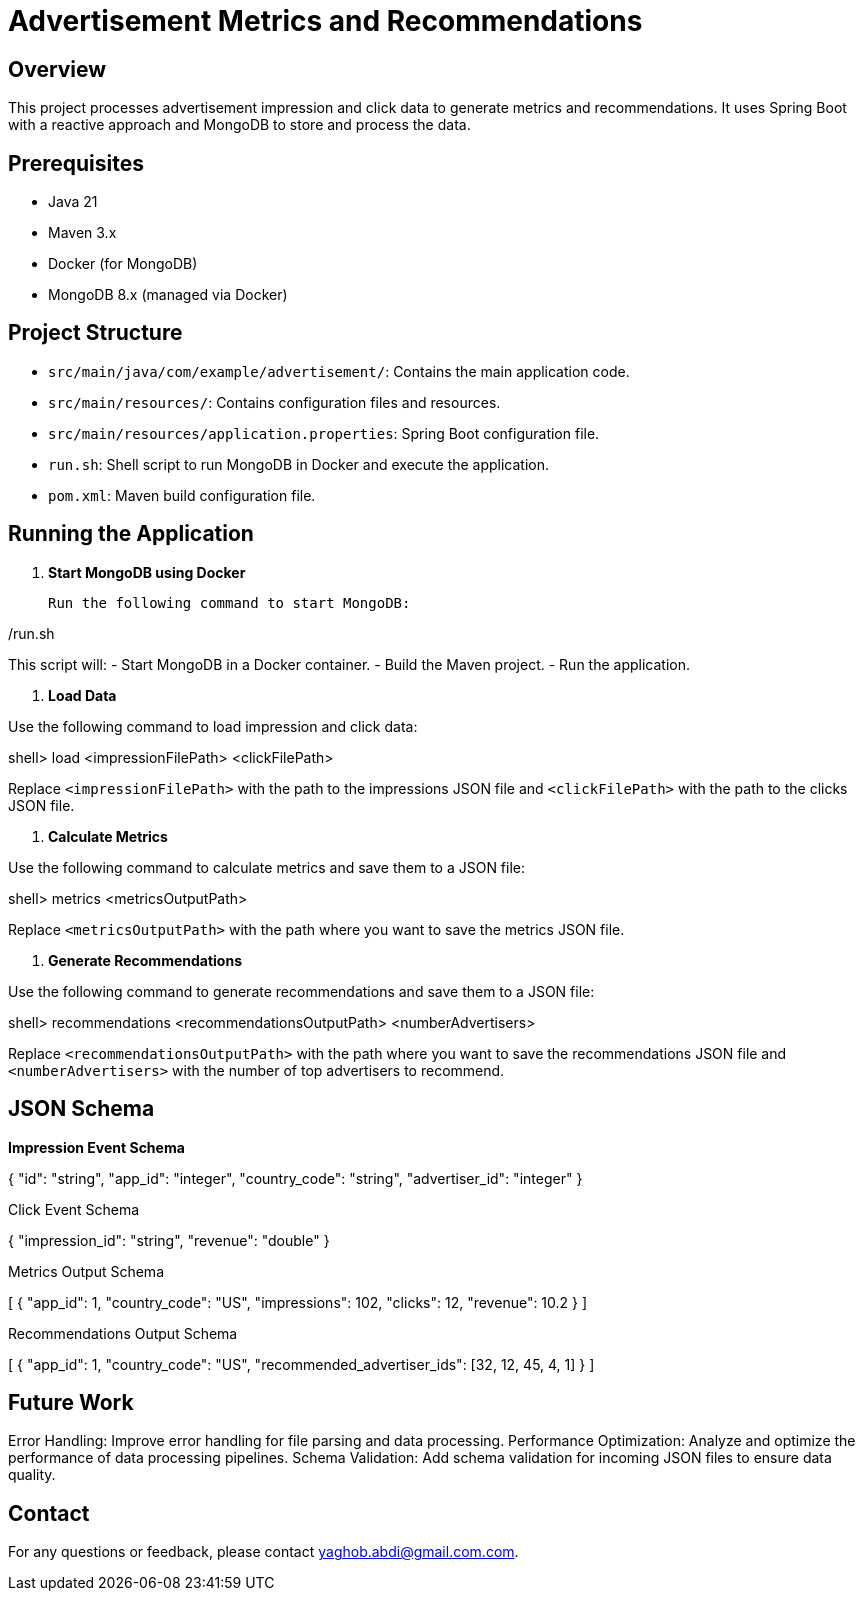 = Advertisement Metrics and Recommendations

== Overview

This project processes advertisement impression and click data to generate metrics and recommendations. It uses Spring Boot with a reactive approach and MongoDB to store and process the data.

== Prerequisites

- Java 21
- Maven 3.x
- Docker (for MongoDB)
- MongoDB 8.x (managed via Docker)

== Project Structure

- `src/main/java/com/example/advertisement/`: Contains the main application code.
- `src/main/resources/`: Contains configuration files and resources.
- `src/main/resources/application.properties`: Spring Boot configuration file.
- `run.sh`: Shell script to run MongoDB in Docker and execute the application.
- `pom.xml`: Maven build configuration file.

== Running the Application

1. **Start MongoDB using Docker**

   Run the following command to start MongoDB:

./run.sh


This script will:
- Start MongoDB in a Docker container.
- Build the Maven project.
- Run the application.

2. **Load Data**

Use the following command to load impression and click data:

shell> load <impressionFilePath> <clickFilePath>


Replace `<impressionFilePath>` with the path to the impressions JSON file and `<clickFilePath>` with the path to the clicks JSON file.

3. **Calculate Metrics**

Use the following command to calculate metrics and save them to a JSON file:

shell> metrics <metricsOutputPath>


Replace `<metricsOutputPath>` with the path where you want to save the metrics JSON file.

4. **Generate Recommendations**

Use the following command to generate recommendations and save them to a JSON file:

shell> recommendations <recommendationsOutputPath> <numberAdvertisers>


Replace `<recommendationsOutputPath>` with the path where you want to save the recommendations JSON file and `<numberAdvertisers>` with the number of top advertisers to recommend.

== JSON Schema

*Impression Event Schema*

{
"id": "string",
"app_id": "integer",
"country_code": "string",
"advertiser_id": "integer"
}

Click Event Schema

{
  "impression_id": "string",
  "revenue": "double"
}

Metrics Output Schema

[
  {
    "app_id": 1,
    "country_code": "US",
    "impressions": 102,
    "clicks": 12,
    "revenue": 10.2
  }
]

Recommendations Output Schema

[
  {
    "app_id": 1,
    "country_code": "US",
    "recommended_advertiser_ids": [32, 12, 45, 4, 1]
  }
]


== Future Work

Error Handling: Improve error handling for file parsing and data processing.
Performance Optimization: Analyze and optimize the performance of data processing pipelines.
Schema Validation: Add schema validation for incoming JSON files to ensure data quality.

== Contact

For any questions or feedback, please contact yaghob.abdi@gmail.com.com.


